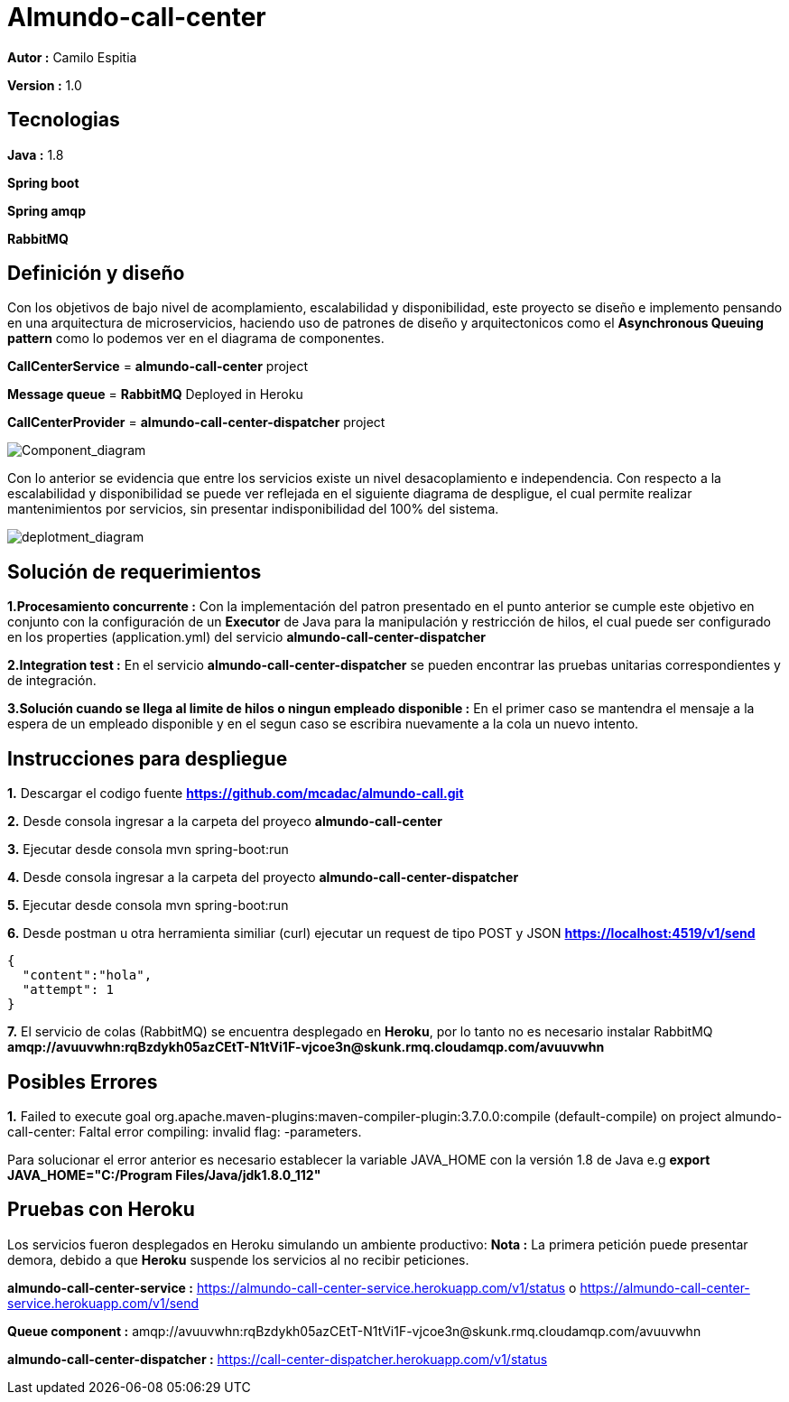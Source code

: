 # Almundo-call-center

*Autor :* Camilo Espitia

*Version :* 1.0

## Tecnologias

*Java :* 1.8

*Spring boot* 

*Spring amqp*

*RabbitMQ*


## Definición y diseño

Con los objetivos de bajo nivel de acomplamiento, escalabilidad y disponibilidad, este proyecto se diseño e implemento pensando
en una arquitectura de microservicios, haciendo uso de patrones de diseño y arquitectonicos como el *Asynchronous Queuing pattern* como lo podemos ver en el diagrama de componentes.

*CallCenterService* = *almundo-call-center* project

*Message queue* = *RabbitMQ* Deployed in Heroku

*CallCenterProvider* = *almundo-call-center-dispatcher* project


image::/images/ComponentDiagram.jpg?raw=true[Component_diagram]

Con lo anterior se evidencia que entre los servicios existe un nivel desacoplamiento e independencia. Con respecto a la escalabilidad y disponibilidad se puede ver reflejada en el siguiente diagrama de despligue, el cual permite realizar mantenimientos por servicios, sin presentar indisponibilidad del 100% del sistema.


image::/images/DeploymentDiagram.jpg?raw=true[deplotment_diagram]

## Solución de requerimientos

*1.Procesamiento concurrente :* Con la implementación del patron presentado en el punto anterior se cumple este objetivo en conjunto con la configuración de un *Executor* de Java para la manipulación y restricción de hilos, el cual puede ser configurado en los properties (application.yml) del servicio *almundo-call-center-dispatcher* 

*2.Integration test :* En el servicio *almundo-call-center-dispatcher* se pueden encontrar las pruebas unitarias correspondientes y de integración.

*3.Solución cuando se llega al limite de hilos o ningun empleado disponible :* En el primer caso se mantendra el mensaje a la espera de un empleado disponible y en el segun caso se escribira nuevamente a la cola un nuevo intento.


## Instrucciones para despliegue

*1.* Descargar el codigo fuente *https://github.com/mcadac/almundo-call.git*

*2.* Desde consola ingresar a la carpeta del proyeco *almundo-call-center*

*3.* Ejecutar desde consola mvn spring-boot:run

*4.* Desde consola ingresar a la carpeta del proyecto *almundo-call-center-dispatcher*

*5.* Ejecutar desde consola mvn spring-boot:run

*6.* Desde postman u otra herramienta similiar (curl) ejecutar un request de tipo POST y JSON *https://localhost:4519/v1/send*

        {
          "content":"hola",
          "attempt": 1
        }
        
*7.* El servicio de colas (RabbitMQ) se encuentra desplegado en *Heroku*, por lo tanto no es necesario instalar RabbitMQ *amqp://avuuvwhn:rqBzdykh05azCEtT-N1tVi1F-vjcoe3n@skunk.rmq.cloudamqp.com/avuuvwhn*

## Posibles Errores

*1.* Failed to execute goal org.apache.maven-plugins:maven-compiler-plugin:3.7.0.0:compile (default-compile) on project almundo-call-center: Faltal error compiling: invalid flag: -parameters.

Para solucionar el error anterior es necesario establecer la variable JAVA_HOME con la versión 1.8 de Java e.g *export JAVA_HOME="C:/Program Files/Java/jdk1.8.0_112"*


## Pruebas con Heroku 

Los servicios fueron desplegados en Heroku simulando un ambiente productivo:
*Nota :* La primera petición puede presentar demora, debido a que *Heroku* suspende los servicios al no recibir peticiones.

*almundo-call-center-service :* https://almundo-call-center-service.herokuapp.com/v1/status 
                                                        o 
                                https://almundo-call-center-service.herokuapp.com/v1/send

*Queue component :* amqp://avuuvwhn:rqBzdykh05azCEtT-N1tVi1F-vjcoe3n@skunk.rmq.cloudamqp.com/avuuvwhn

*almundo-call-center-dispatcher :* https://call-center-dispatcher.herokuapp.com/v1/status




       


